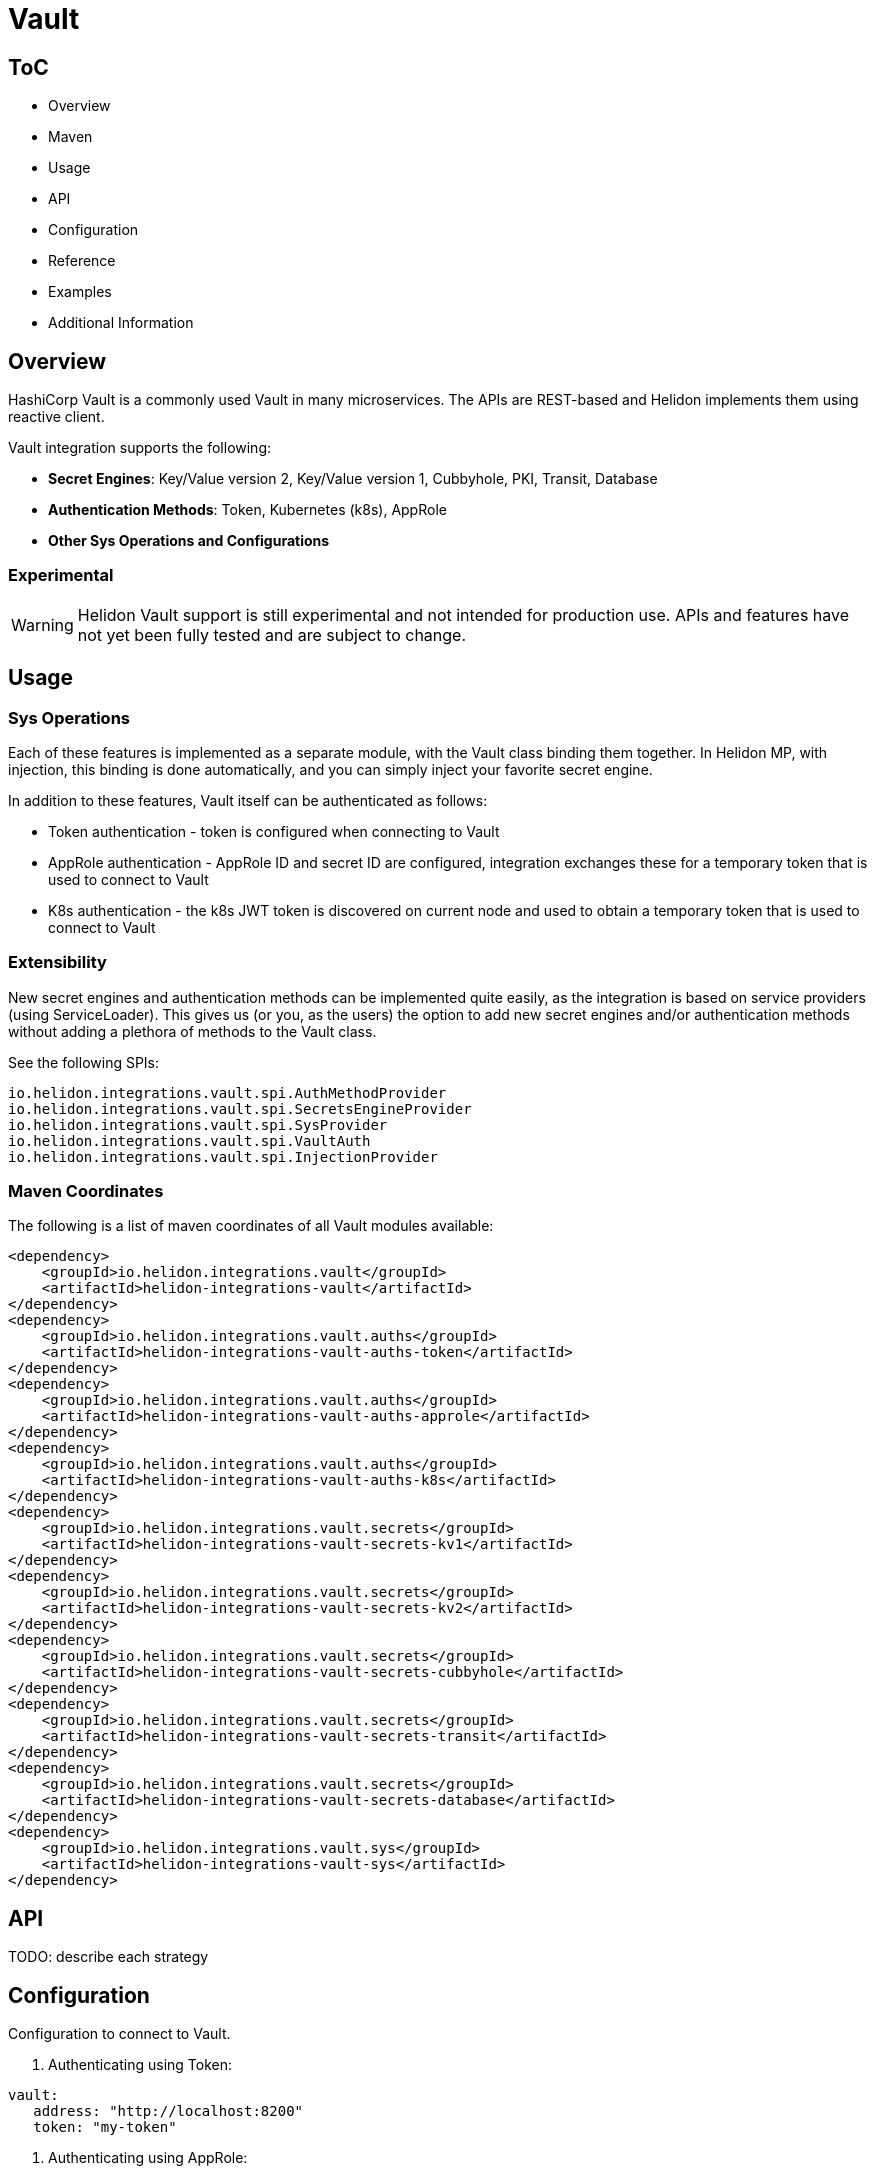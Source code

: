 ///////////////////////////////////////////////////////////////////////////////

    Copyright (c) 2021, 2022 Oracle and/or its affiliates.

    Licensed under the Apache License, Version 2.0 (the "License");
    you may not use this file except in compliance with the License.
    You may obtain a copy of the License at

        http://www.apache.org/licenses/LICENSE-2.0

    Unless required by applicable law or agreed to in writing, software
    distributed under the License is distributed on an "AS IS" BASIS,
    WITHOUT WARRANTIES OR CONDITIONS OF ANY KIND, either express or implied.
    See the License for the specific language governing permissions and
    limitations under the License.

///////////////////////////////////////////////////////////////////////////////

:javadoc-base-url-api: {javadoc-base-url}io.helidon.config/io/helidon/vault

= Vault
:h1Prefix: SE
:description: Helidon Vault integration
:keywords: vault
:common-deps-page-prefix-inc: ../../shared/dependencies/common_shared.adoc
:feature-name: Vault

== ToC

- Overview
- Maven
- Usage
- API
- Configuration
- Reference
- Examples
- Additional Information

== Overview

HashiCorp Vault is a commonly used Vault in many microservices. The APIs are REST-based and Helidon implements them using reactive client.

Vault integration supports the following:

* *Secret Engines*: Key/Value version 2, Key/Value version 1, Cubbyhole, PKI, Transit, Database
* *Authentication Methods*: Token, Kubernetes (k8s), AppRole
* *Other Sys Operations and Configurations*

=== Experimental

WARNING: Helidon Vault support is still experimental and not intended for production use. APIs and features have not yet been fully tested and are subject to change.

== Usage

=== Sys Operations

Each of these features is implemented as a separate module, with the Vault class binding them together. In Helidon MP, with injection, this binding is done automatically, and you can simply inject your favorite secret engine.

In addition to these features, Vault itself can be authenticated as follows:

* Token authentication - token is configured when connecting to Vault
* AppRole authentication - AppRole ID and secret ID are configured, integration exchanges these for a temporary token that is used to connect to Vault
* K8s authentication - the k8s JWT token is discovered on current node and used to obtain a temporary token that is used to connect to Vault

=== Extensibility

New secret engines and authentication methods can be implemented quite easily, as the integration is based on service providers (using ServiceLoader). This gives us (or you, as the users) the option to add new secret engines and/or authentication methods without adding a plethora of methods to the Vault class.

See the following SPIs:
[source,properties]
----
io.helidon.integrations.vault.spi.AuthMethodProvider
io.helidon.integrations.vault.spi.SecretsEngineProvider
io.helidon.integrations.vault.spi.SysProvider
io.helidon.integrations.vault.spi.VaultAuth
io.helidon.integrations.vault.spi.InjectionProvider
----

=== Maven Coordinates

The following is a list of maven coordinates of all Vault modules available:

[source,xml]
----
<dependency>
    <groupId>io.helidon.integrations.vault</groupId>
    <artifactId>helidon-integrations-vault</artifactId>
</dependency>
<dependency>
    <groupId>io.helidon.integrations.vault.auths</groupId>
    <artifactId>helidon-integrations-vault-auths-token</artifactId>
</dependency>
<dependency>
    <groupId>io.helidon.integrations.vault.auths</groupId>
    <artifactId>helidon-integrations-vault-auths-approle</artifactId>
</dependency>
<dependency>
    <groupId>io.helidon.integrations.vault.auths</groupId>
    <artifactId>helidon-integrations-vault-auths-k8s</artifactId>
</dependency>
<dependency>
    <groupId>io.helidon.integrations.vault.secrets</groupId>
    <artifactId>helidon-integrations-vault-secrets-kv1</artifactId>
</dependency>
<dependency>
    <groupId>io.helidon.integrations.vault.secrets</groupId>
    <artifactId>helidon-integrations-vault-secrets-kv2</artifactId>
</dependency>
<dependency>
    <groupId>io.helidon.integrations.vault.secrets</groupId>
    <artifactId>helidon-integrations-vault-secrets-cubbyhole</artifactId>
</dependency>
<dependency>
    <groupId>io.helidon.integrations.vault.secrets</groupId>
    <artifactId>helidon-integrations-vault-secrets-transit</artifactId>
</dependency>
<dependency>
    <groupId>io.helidon.integrations.vault.secrets</groupId>
    <artifactId>helidon-integrations-vault-secrets-database</artifactId>
</dependency>
<dependency>
    <groupId>io.helidon.integrations.vault.sys</groupId>
    <artifactId>helidon-integrations-vault-sys</artifactId>
</dependency>
----

== API

TODO: describe each strategy

== Configuration

Configuration to connect to Vault.

1. Authenticating using Token:
[source,yaml]
----
vault:
   address: "http://localhost:8200"
   token: "my-token"
----

2. Authenticating using AppRole:
[source,yaml]
----
vault:
  auth:
    app-role:
      role-id: "app-role-id"
      secret-id: app-role-secret-id
----

3. Authenticating using Kubernetes:
[source,yaml]
----
vault:
  auth:
    k8s:
      token-role: "my-role" <1>
----

<1> The token role must be configured in Vault
Minimal configuration to connect to Vault:

[source,yaml]
----
vault:
   token: "my-token"
   address: "http://localhost:8200"
----

Code to set up Vault and obtain a specific secret engine:

[source,java]
----
Vault vault = Vault.builder()
     .config(config.get("vault"))
     .build();
Kv2SecretsRx secrets = vault.secrets(Kv2SecretsRx.ENGINE);
----

Similar code can be used for any secret engine available:

* Kv2SecretsRx - Key/Value Version 2 Secrets (versioned secrets, default)
* Kv1SecretsRx - Key/Value Version 1 Secrets (unversioned secrets, legacy)
* CubbyholeSecretsRx - Cubbyhole secrets (token bound secrets)
* DbSecretsRx - Database secrets (for generating temporary DB credentials)
* PkiSecretsRx - PKI secrets (for generating keys and X.509 certificates)
* TransitSecretsRx - Transit operations (encryption, signatures, HMAC)

Code to obtain a specific authentication method:

[source,java]
----
K8sAuthRx auth = vault.auth(K8sAuthRx.AUTH_METHOD)
----

Similar code can be used for any authentication method available:

* AppRoleAuthRx - AppRole authentication method (management operations)
* K8sAuthRx - Kubernetes authentication method (management operations)
* TokenAuthRx - Token authentication method (management operations)

Code to get the Sys operations of Vault:

[source,java]
----
SysRx sys = vault.sys(SysRx.API);
----

== Reference

TODO:

== Examples

Configure the `Vault` object using token base configuration:

[source,java]
----
Config config = buildConfig();
        Vault tokenVault = Vault.builder()
                .config(config.get("vault.token"))
                .updateWebClient(it -> it.connectTimeout(5, TimeUnit.SECONDS)
                        .readTimeout(5, TimeUnit.SECONDS))
                .build();
----

Then `WebService` has to be configured with endpoints routing registered:

[source,java]
----
SysRx sys = tokenVault.sys(SysRx.API);
WebServer webServer = WebServer.builder()
        .config(config.get("server"))
        .routing(Routing.builder()
                         .register("/cubbyhole", new CubbyholeService(sys, tokenVault.secrets(CubbyholeSecretsRx.ENGINE)))
                         .register("/kv1", new Kv1Service(sys, tokenVault.secrets(Kv1SecretsRx.ENGINE)))
                         .register("/kv2", new Kv2Service(sys, tokenVault.secrets(Kv2SecretsRx.ENGINE)))
                         .register("/transit", new TransitService(sys, tokenVault.secrets(TransitSecretsRx.ENGINE))))
        .build()
        .start()
        .await();
----

AppRole-based and Kubernetes authentications are available.

=== Cubbyhole secrets

Cubbyhole secrets engine operations:

[source,java]
----
@Override
public void update(Routing.Rules rules) {
    rules.get("/create", this::createSecrets)
            .get("/secrets/{path:.*}", this::getSecret);
}

private void createSecrets(ServerRequest req, ServerResponse res) { <1>
    secrets.create("first/secret", Map.of("key", "secretValue"))
            .thenAccept(ignored -> res.send("Created secret on path /first/secret"))
            .exceptionally(res::send);
}

private void getSecret(ServerRequest req, ServerResponse res) { <2>
    String path = req.path().param("path");

    secrets.get(path)
            .thenAccept(secret -> {
                if (secret.isPresent()) {
                    // using toString so we do not need to depend on JSON-B
                    res.send(secret.get().values().toString());
                } else {
                    res.status(Http.Status.NOT_FOUND_404);
                    res.send();
                }
            })
            .exceptionally(res::send);
}
----

<1> Create a secret from request entity.
<2> Get the secret on a specified path.

=== KV1 Secrets

Key/Value version 1 secrets engine operations:

[source,java]
----
@Override
public void update(Routing.Rules rules) {
    rules.get("/enable", this::enableEngine)
            .get("/create", this::createSecrets)
            .get("/secrets/{path:.*}", this::getSecret)
            .delete("/secrets/{path:.*}", this::deleteSecret)
            .get("/disable", this::disableEngine);
}

private void disableEngine(ServerRequest req, ServerResponse res) { <1>
    sys.disableEngine(Kv1SecretsRx.ENGINE)
            .thenAccept(ignored -> res.send("KV1 Secret engine disabled"))
            .exceptionally(res::send);
}

private void enableEngine(ServerRequest req, ServerResponse res) { <2>
    sys.enableEngine(Kv1SecretsRx.ENGINE)
            .thenAccept(ignored -> res.send("KV1 Secret engine enabled"))
            .exceptionally(res::send);
}

private void createSecrets(ServerRequest req, ServerResponse res) { <3>
    secrets.create("first/secret", Map.of("key", "secretValue"))
            .thenAccept(ignored -> res.send("Created secret on path /first/secret"))
            .exceptionally(res::send);
}

private void deleteSecret(ServerRequest req, ServerResponse res) { <4>
    String path = req.path().param("path");

    secrets.delete(path)
            .thenAccept(ignored -> res.send("Deleted secret on path " + path));
}

private void getSecret(ServerRequest req, ServerResponse res) { <5>
    String path = req.path().param("path");

    secrets.get(path)
            .thenAccept(secret -> {
                if (secret.isPresent()) {
                    // using toString so we do not need to depend on JSON-B
                    res.send(secret.get().values().toString());
                } else {
                    res.status(Http.Status.NOT_FOUND_404);
                    res.send();
                }
            })
            .exceptionally(res::send);
}
----

<1> Disable the secrets engine on the default path.
<2> Enable the secrets engine on the default path.
<3> Create a secret from request entity.
<4> Delete the secret on a specified path.
<5> Get the secret on a specified path.

=== KV2 Secrets

Key/Value version 2 secrets engine operations:

[source,java]
----
@Override
public void update(Routing.Rules rules) {
    rules.get("/create", this::createSecrets)
            .get("/secrets/{path:.*}", this::getSecret)
            .delete("/secrets/{path:.*}", this::deleteSecret);
}

private void createSecrets(ServerRequest req, ServerResponse res) { <1>
    secrets.create("first/secret", Map.of("key", "secretValue"))
            .thenAccept(ignored -> res.send("Created secret on path /first/secret"))
            .exceptionally(res::send);
}

private void deleteSecret(ServerRequest req, ServerResponse res) { <2>
    String path = req.path().param("path");

    secrets.deleteAll(path)
            .thenAccept(ignored -> res.send("Deleted secret on path " + path));
}

private void getSecret(ServerRequest req, ServerResponse res) { <3>
    String path = req.path().param("path");

    secrets.get(path)
            .thenAccept(secret -> {
                if (secret.isPresent()) {
                    // using toString so we do not need to depend on JSON-B
                    Kv2Secret kv2Secret = secret.get();
                    res.send("Version " + kv2Secret.metadata().version() + ", secret: " + kv2Secret.values().toString());
                } else {
                    res.status(Http.Status.NOT_FOUND_404);
                    res.send();
                }
            })
            .exceptionally(res::send);
}
----

<1> Create a secret from request entity.
<2> Delete the secret on a specified path.
<3> Get the secret on a specified path.

=== Transit secrets

Transit secrets engine operations:

[source,bash]
----
@Override
public void update(Routing.Rules rules) {
    rules.get("/enable", this::enableEngine)
            .get("/keys", this::createKeys)
            .delete("/keys", this::deleteKeys)
            .get("/batch", this::batch)
            .get("/encrypt/{text:.*}", this::encryptSecret)
            .get("/decrypt/{text:.*}", this::decryptSecret)
            .get("/sign", this::sign)
            .get("/hmac", this::hmac)
            .get("/verify/sign/{text:.*}", this::verify)
            .get("/verify/hmac/{text:.*}", this::verifyHmac)
            .get("/disable", this::disableEngine);
}

private void enableEngine(ServerRequest req, ServerResponse res) { <1>
    sys.enableEngine(TransitSecretsRx.ENGINE)
            .thenAccept(ignored -> res.send("Transit Secret engine enabled"))
            .exceptionally(res::send);
}

private void disableEngine(ServerRequest req, ServerResponse res) { <2>
    sys.disableEngine(TransitSecretsRx.ENGINE)
            .thenAccept(ignored -> res.send("Transit Secret engine disabled"))
            .exceptionally(res::send);
}

private void createKeys(ServerRequest req, ServerResponse res) { <3>
    CreateKey.Request request = CreateKey.Request.builder()
            .name(ENCRYPTION_KEY);

    secrets.createKey(request)
            .flatMapSingle(ignored -> secrets.createKey(CreateKey.Request.builder()
                                                                .name(SIGNATURE_KEY)
                                                                .type("rsa-2048")))
            .forSingle(ignored -> res.send("Created keys"))
            .exceptionally(res::send);
}

private void deleteKeys(ServerRequest req, ServerResponse res) { <4>

    secrets.updateKeyConfig(UpdateKeyConfig.Request.builder()
                                    .name(ENCRYPTION_KEY)
                                    .allowDeletion(true))
            .peek(ignored -> System.out.println("Updated key config"))
            .flatMapSingle(ignored -> secrets.deleteKey(DeleteKey.Request.create(ENCRYPTION_KEY)))
            .forSingle(ignored -> res.send("Deleted key."))
            .exceptionally(res::send);
}

private void encryptSecret(ServerRequest req, ServerResponse res) { <5>
    String secret = req.path().param("text");

    secrets.encrypt(Encrypt.Request.builder()
                            .encryptionKeyName(ENCRYPTION_KEY)
                            .data(Base64Value.create(secret)))
            .forSingle(response -> res.send(response.encrypted().cipherText()))
            .exceptionally(res::send);
}

private void decryptSecret(ServerRequest req, ServerResponse res) { <6>
    String encrypted = req.path().param("text");

    secrets.decrypt(Decrypt.Request.builder()
                            .encryptionKeyName(ENCRYPTION_KEY)
                            .cipherText(encrypted))
            .forSingle(response -> res.send(String.valueOf(response.decrypted().toDecodedString())))
            .exceptionally(res::send);
}

private void hmac(ServerRequest req, ServerResponse res) { <7>
    secrets.hmac(Hmac.Request.builder()
                         .hmacKeyName(ENCRYPTION_KEY)
                         .data(SECRET_STRING))
            .forSingle(response -> res.send(response.hmac()))
            .exceptionally(res::send);
}

private void sign(ServerRequest req, ServerResponse res) { <8>
    secrets.sign(Sign.Request.builder()
                         .signatureKeyName(SIGNATURE_KEY)
                         .data(SECRET_STRING))
            .forSingle(response -> res.send(response.signature()))
            .exceptionally(res::send);
}

private void verifyHmac(ServerRequest req, ServerResponse res) { <9>
    String hmac = req.path().param("text");

    secrets.verify(Verify.Request.builder()
                           .digestKeyName(ENCRYPTION_KEY)
                           .data(SECRET_STRING)
                           .hmac(hmac))
            .forSingle(response -> res.send("Valid: " + response.isValid()))
            .exceptionally(res::send);
}

private void verify(ServerRequest req, ServerResponse res) { <10>
    String signature = req.path().param("text");

    secrets.verify(Verify.Request.builder()
                           .digestKeyName(SIGNATURE_KEY)
                           .data(SECRET_STRING)
                           .signature(signature))
            .forSingle(response -> res.send("Valid: " + response.isValid()))
            .exceptionally(res::send);
}
----

<1> Enable the secrets engine on the default path.
<2> Disable the secrets engine on the default path.
<3> Create the encryption and signature keys.
<4> Delete the encryption and signature keys.
<5> Encrypt a secret.
<6> Decrypt a secret.
<7> Create an HMAC for text.
<8> Create a signature for text.
<9> Verify HMAC.
<10> Verify signature.

=== Authentication with Kubernetes

In order to use Kubernetes authentication:

[source,java]
----
class K8sExample {
    private static final String SECRET_PATH = "k8s/example/secret";
    private static final String POLICY_NAME = "k8s_policy";

    private final Vault tokenVault;
    private final String k8sAddress;
    private final Config config;
    private final SysRx sys;

    private Vault k8sVault;

    K8sExample(Vault tokenVault, Config config) {
        this.tokenVault = tokenVault;
        this.sys = tokenVault.sys(SysRx.API);
        this.k8sAddress = config.get("cluster-address").asString().get();
        this.config = config;
    }

    public Single<String> run() { <1>
        /*
         The following tasks must be run before we authenticate
         */
        return enableK8sAuth()
                // Now we can login using k8s - must run within a k8s cluster (or you need the k8s configuration files locally)
                .flatMapSingle(ignored -> workWithSecrets())
                // Now back to token based Vault, as we will clean up
                .flatMapSingle(ignored -> disableK8sAuth())
                .map(ignored -> "k8s example finished successfully.");
    }

    private Single<ApiResponse> workWithSecrets() { <2>
        Kv2SecretsRx secrets = k8sVault.secrets(Kv2SecretsRx.ENGINE);

        return secrets.create(SECRET_PATH, Map.of("secret-key", "secretValue",
                                                  "secret-user", "username"))
                .flatMapSingle(ignored -> secrets.get(SECRET_PATH))
                .peek(secret -> {
                    if (secret.isPresent()) {
                        Kv2Secret kv2Secret = secret.get();
                        System.out.println("k8s first secret: " + kv2Secret.value("secret-key"));
                        System.out.println("k8s second secret: " + kv2Secret.value("secret-user"));
                    } else {
                        System.out.println("k8s secret not found");
                    }
                }).flatMapSingle(ignored -> secrets.deleteAll(SECRET_PATH));
    }

    private Single<ApiResponse> disableK8sAuth() { <3>
        return sys.deletePolicy(POLICY_NAME)
                .flatMapSingle(ignored -> sys.disableAuth(K8sAuthRx.AUTH_METHOD.defaultPath()));
    }

    private Single<ApiResponse> enableK8sAuth() { <4>
        // enable the method
        return sys.enableAuth(K8sAuthRx.AUTH_METHOD)
                // add policy
                .flatMapSingle(ignored -> sys.createPolicy(POLICY_NAME, VaultPolicy.POLICY))
                .flatMapSingle(ignored -> tokenVault.auth(K8sAuthRx.AUTH_METHOD)
                        .configure(ConfigureK8s.Request.builder()
                                           .address(k8sAddress)))
                .flatMapSingle(ignored -> tokenVault.auth(K8sAuthRx.AUTH_METHOD)
                        // this must be the same role name as is defined in application.yaml
                        .createRole(CreateRole.Request.builder()
                                            .roleName("my-role")
                                            .addBoundServiceAccountName("*")
                                            .addBoundServiceAccountNamespace("default")
                                            .addTokenPolicy(POLICY_NAME)))
                .peek(ignored -> k8sVault = Vault.create(config))
                .map(Function.identity());
    }
}
----

<1> Run the Kubernetes Authentication by enabling it.
<2> Create Kubernetes secrets.
<3> Disable Kubernetes authentication if needed.
<4> Function used to enable Kubernetes authentication.

== Additional Information

=== Local testing

Vault is available as a docker image, so to test locally, you can simply:

[source,bash]
----
docker run -e VAULT_DEV_ROOT_TOKEN_ID=my-token -d --name=vault -p8200:8200 vault
----

This will create a Vault docker image, run it in background and open it on localhost:8200 with a custom root token my-token, using name vault. This is of course only suitable for local testing, as the root token has too many rights, but it can be easily used with the examples below.
